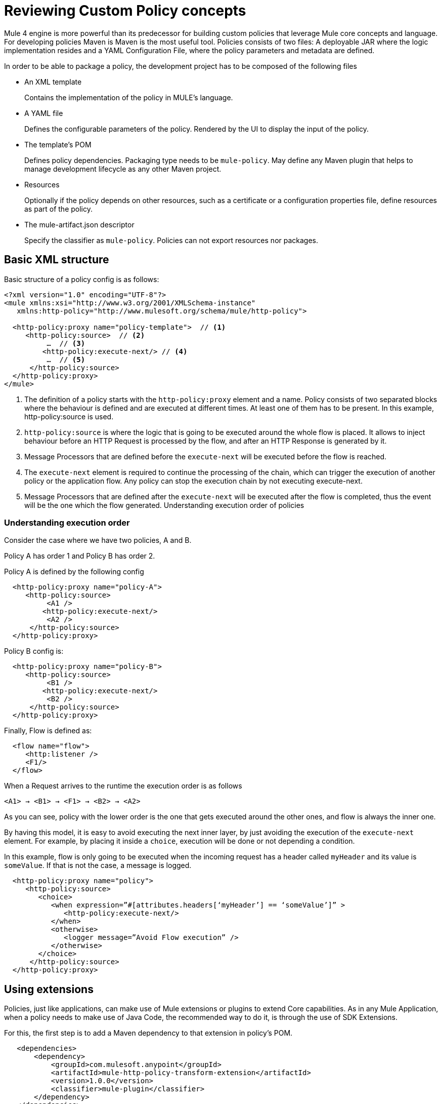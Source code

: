 = Reviewing Custom Policy concepts

Mule 4 engine is more powerful than its predecessor for building custom policies that leverage Mule core concepts and language.
For developing policies Maven is Maven is the most useful tool. Policies consists of two files: A deployable JAR where the
logic implementation resides and a YAML Configuration File, where the policy parameters and metadata are defined.

In order to be able to package a policy, the development project has to be composed of the following files

* An XML template
+
Contains the implementation of the policy in MULE's language.
* A YAML file
+
Defines the configurable parameters of the policy. Rendered by the UI to display the input of the policy.
+
* The template's POM
+
Defines policy dependencies. Packaging type needs to be `mule-policy`. May define any Maven plugin that helps to manage
development lifecycle as any other Maven project.
* Resources
+
Optionally if the policy depends on other resources, such as a certificate or a configuration properties file, define resources
as part of the policy.
+
* The mule-artifact.json descriptor
+
Specify the classifier as `mule-policy`. Policies can not export resources nor packages.

== Basic XML structure
Basic structure of a policy config is as follows:

[source,xml,linenums]
----
<?xml version="1.0" encoding="UTF-8"?>
<mule xmlns:xsi="http://www.w3.org/2001/XMLSchema-instance"
   xmlns:http-policy="http://www.mulesoft.org/schema/mule/http-policy">

  <http-policy:proxy name="policy-template">  // <1>
     <http-policy:source>  // <2>
          …  // <3>
         <http-policy:execute-next/> // <4>
          …  // <5>
      </http-policy:source>
  </http-policy:proxy>
</mule>
----

<1> The definition of a policy starts with the `http-policy:proxy` element and a name. Policy consists of two separated blocks where the behaviour is defined and are executed at different times. At least one of them has to be present. In this example, http-policy:source is used.
<2> `http-policy:source` is where the logic that is going to be executed around the whole flow is placed. It allows to inject behaviour before an HTTP Request is processed by the flow, and after an HTTP Response is generated by it.
<3> Message Processors that are defined before the `execute-next` will be executed before the flow is reached.
<4> The `execute-next` element is required to continue the processing of the chain, which can trigger the execution of another policy or the application flow. Any policy can stop the execution chain by not executing execute-next.
<5> Message Processors that are defined after the `execute-next` will be executed after the flow is completed, thus the event will be the one which the flow generated.
Understanding execution order of policies

=== Understanding execution order

Consider the case where we have two policies, A and B.

Policy A has order 1 and Policy B has order 2.

Policy A is defined by the following config

[source,xml,linenums]
----
  <http-policy:proxy name="policy-A">
     <http-policy:source>
          <A1 />
         <http-policy:execute-next/>
          <A2 />
      </http-policy:source>
  </http-policy:proxy>
----

Policy B config is:

[source,xml,linenums]
----
  <http-policy:proxy name="policy-B">
     <http-policy:source>
          <B1 />
         <http-policy:execute-next/>
          <B2 />
      </http-policy:source>
  </http-policy:proxy>
----

Finally, Flow is defined as:

[source,xml,linenums]
----
  <flow name="flow">
     <http:listener />
     <F1/>
  </flow>
----

When a Request arrives to the runtime the execution order is as follows

----
<A1> → <B1> → <F1> → <B2> → <A2>
----

As you can see, policy with the lower order is the one that gets executed around the other ones, and flow is always the inner one.

By having this model, it is easy to avoid executing the next inner layer, by just avoiding the execution of the `execute-next` element.
For example, by placing it inside a `choice`, execution will be done or not depending a condition.

In this example, flow is only going to be executed when the incoming request has a header called `myHeader` and its value is `someValue`.
If that is not the case, a message is logged.

[source,xml,linenums]
----
  <http-policy:proxy name="policy">
     <http-policy:source>
        <choice>
           <when expression=”#[attributes.headers[‘myHeader’] == ‘someValue’]” >
              <http-policy:execute-next/>
           </when>
           <otherwise>
              <logger message=”Avoid Flow execution” />
           </otherwise>
        </choice>
      </http-policy:source>
  </http-policy:proxy>
----

== Using extensions

Policies, just like applications, can make use of Mule extensions or plugins to extend Core capabilities. As in any Mule Application, when a policy needs to make use of Java Code, the recommended way to do it, is through the use of SDK Extensions.

For this, the first step is to add a Maven dependency to that extension in policy's POM.

[source,xml,linenums]
----
   <dependencies>
       <dependency>
           <groupId>com.mulesoft.anypoint</groupId>
           <artifactId>mule-http-policy-transform-extension</artifactId>
           <version>1.0.0</version>
           <classifier>mule-plugin</classifier>
       </dependency>
   </dependencies>
----

Then, operations exposed by the dependency are available to be used within policy's logic after adding the namespace

[source,xml,linenums]
----
<?xml version="1.0" encoding="UTF-8"?>
<mule xmlns="http://www.mulesoft.org/schema/mule/core"
     xmlns:xsi="http://www.w3.org/2001/XMLSchema-instance"
     xmlns:http-policy="http://www.mulesoft.org/schema/mule/http-policy"
     xmlns:http-transform="http://www.mulesoft.org/schema/mule/http-policy-transform"
     xsi:schemaLocation="http://www.mulesoft.org/schema/mule/core http://www.mulesoft.org/schema/mule/core/current/mule.xsd
              http://www.mulesoft.org/schema/mule/http-policy http://www.mulesoft.org/schema/mule/http-policy/current/mule-http-policy.xsd
              http://www.mulesoft.org/schema/mule/http-policy-transform http://www.mulesoft.org/schema/mule/http-policy-transform/current/mule-http-policy-transform.xsd">

   <http-policy:proxy name="policy">
       <http-policy:source>
           <http-policy:execute-next/>

           <http-transform:add-headers outputType="response">
               <http-transform:headers>#[{'policyHeader': 'policyHeaderValue'}]</http-transform:headers>
           </http-transform:add-headers>
       </http-policy:source>
   </http-policy:proxy>
</mule>
----

NOTE: It is not possible to use Java Module from policies. Java Module requires that a policy exports the Java classes it has to use, and policies are not allowed to export packages nor resources.

== Outbound policies

One of the main additions is that now policies can also be applied on outbound HTTP Requests and not only on the inbound HTTP Requests. This means that in proxy scenarios where the flow has an HTTP Requester defined, things like adding headers to only that request or doing some sort of traffic shaping on the outbound are now possible.

*Basic structure of a policy that defines both source and operation blocks is as follows:*

[source,xml,linenums]
----
<?xml version="1.0" encoding="UTF-8"?>
<mule xmlns:xsi="http://www.w3.org/2001/XMLSchema-instance"
   xmlns:http-policy="http://www.mulesoft.org/schema/mule/http-policy">

  <http-policy:proxy name="policy-template">  // <1>
      <http-policy:operation> // <2>
     …
      <http-policy:execute-next/>
     …
      </http-policy:operation>
  </http-policy:proxy>
</mule>
----

<1> Same `http-policy:proxy` element is used for both types of policies. Both source and operation blocks may be present. At least one of them is mandatory. When both are present things like sharing variables between them are possible to keep state.
<2> Operation is where the logic that is going to be executed around the flow’s HTTP Requester is placed. If flow does not contain that element, then this block is never executed. It allows to inject behaviour before an HTTP Request is sent to a proxy’s backend and after an HTTP Response is received by the proxy. Just like source block, the execute-next element divides when processors are executed.

*Execution order example*

Consider the case where we have two policies, A and B.

Policy A has order 1 and Policy B has order 2.

Policy A is defined by the following config

[source,xml,linenums]
----
  <http-policy:proxy name="policy-A">
     <http-policy:source>
        <A1 />
        <http-policy:execute-next/>
        <A2 />
     </http-policy:source>

     <http-policy:operation>
        <A3 />
        <http-policy:execute-next/>
        <A4 />
     </http-policy:operation>
  </http-policy:proxy>
----

Policy B config is

[source,xml,linenums]
----
  <http-policy:proxy name="policy-B">
     <http-policy:source>
        <B1 />
        <http-policy:execute-next/>
        <B2 />
     </http-policy:source>

     <http-policy:operation>
        <B3 />
        <http-policy:execute-next/>
        <B4 />
     </http-policy:operation>
  </http-policy:proxy>
----

Finally, Flow is defined as

[source,xml,linenums]
----
  <flow name="flow">
      <http:listener />
      <F1/>
      <http:requester />
      <F2/>
  </flow>
----

When a Request arrives to the runtime the execution order is as follows

----
<A1> → <B1> → <F1> → <A3> → <B3> → <http:requester> → <B4> → <A4> → <F2> → <B2> → <A2>
----

As you can see, operation policies are injected only around the `http:requester`.

== Error Handling

Another new feature that can be achieved using policies is handling errors thrown by the policy and even errors thrown by the flow or other policies within it. This is done using Mule’s `try` and `error-handler` elements.

Once an error is catched by an `error-handler`, it is either propagated, in which case the error jumps into the outer chain, or it is completely handled, in which case, outer chain execution continues normally.

To put an example, consider the following policy and flow.

[source,xml,linenums]
----
  <http-policy:proxy name="policy">
     <http-policy:source>
        <try>
           <P1 />
           <http-policy:execute-next/>
           <P2 />
           <error-handler>
              <on-error-continue>
                 <PEH />
              </on-error-continue>
           </error-handler>
        </try>
      </http-policy:source>
  </http-policy:proxy>
----

[source,xml,linenums]
----
  <flow name="flow">
     <http:listener />
     <F1 />
     <F2 />
     <error-handler>
        <on-error-continue>
           <FEH />
        </on-error-continue>
     </error-handler>
  </flow>
----

We can explore a couple of scenarios where error is thrown from different processors

Consider that `<F1>`, defined in the flow, is the one that raises an error, then execution order is as follows:

----
<P1> → <F1> → <FEH> → <P2>
----

`<F2>`, is not executed at all, and processing continues into the flow’s error-handler after error is raised.
Also, as flow’s error-handler is configured to not propagate errors, when execution returns to the policy, error is already handled and processing continues normally, by executing `<P2>` instead of the policy’s `error-handler`.

Now consider that `<P1>`, defined in the policy, is the one that raises the error. In that case execution order is

----
<P1> → <PEH>
----

Flow is never reached, so this is another way that a flow can be conditionally executed.

We can go through similar scenarios but considering that `error-handler` is configured to *propagate* errors. In that case error handler is defined as

[source,xml,linenums]
----
  <error-handler>
     <on-error-propagate>
        <FEH />
     </on-error-propagate>
  </error-handler>
----

Considering the first scenario where `<F1>` element raises an error, execution order would be

----
<P1> → <F1> → <FEH> → <PEH>
----

Notice that in this case, after flow’s `error-handler` finishes to execute, the error is passed to the policy as well, and by that, policy execution continues into the policy’s `error-handler`


== Classloading isolation

Just like applications, classloading isolation affects policies. This means that any resource or library that one policy
defines, is not visible by other policies.

Classloading isolation is a complex matter, but policies only cares about what they use and do not care about exporting things for others to use, like Mule extensions or plugins.

Something important to notice, between policies and applications there is not complete isolation. It is a similar scenario of applications and domains. Whatever plugin, library or resource is visible by the application, is also visible by any policy applied to that application. The other way around is not true.

In the case that when a policy and the application are both using different versions of the same dependency, then the application one prevails.

One limitation existent is that policies can not export resources nor Java classes for others to use. Validations on this are present in Mule Packager from versions 3.2.0+.

More on classloading isolation: https://docs.mulesoft.com/mule4-user-guide/v/4.1/about-classloading-isolation

== Variables and Message Scope

A policy can define any number of variables and can make any changes to Mule's message it wants.

=== Variables

Nevertheless, variables have local scope. This means that variables defined in a policy, are not available in other policies nor
in the application. Also, variables defined by the application are not available to any other policy. If a policy with both source
and operation blocks is defined, then variables are shared between blocks.

=== Source policies

Also, not every modification that is made to a Message is propagated to other policies or to the application.
We need to distinguish between source and operation policies to explain Message propagation.

Let's start with source policies. Whatever modification to a Mule Message is made *after* `execute-next` element, is propagated as
is. An example of this, consider the following policy and flow:

[source,xml,linenums]
----
<http-policy:proxy name="policy">
  <http-policy:source>
     <http-policy:execute-next/>
     <set-payload value="Policy Message" />
   </http-policy:source>
</http-policy:proxy>
----

[source,xml,linenums]
----
<flow name="flow">
  <http:listener />
  <set-payload value="Flow Message" />
</flow>
----

When an incoming request arrives to the runtime, the HTTP Response will contain "Policy Message" as body.

But, modifications made *before* `execute-next` element, are not propagated by default to next policy or to application. Let's
view this:

[source,xml,linenums]
----
<http-policy:proxy name="policy">
  <http-policy:source>
     <set-payload value="Policy Message" />
     <http-policy:execute-next/>
  </http-policy:source>
</http-policy:proxy>
----

[source,xml,linenums]
----
<flow name="flow">
  <http:listener />
  <logger message=#[payload] />
</flow>
----

When an incoming request arrives to the runtime, the HTTP Response will contain an empty body. Also, the LOGGER placed in the flow,
will display an empty message.

However, there is a way to change this behaviour, and this is through a policy attribute called `propagateMessageTransformations`.
When that property is enabled, then modifications made before `execute-next` are in fact propagated to next policy or application.

[source,xml,linenums]
----
<http-policy:proxy name="policy">
  <http-policy:source propagateMessageTransformations="true">
     <set-payload value="Policy Message" />
     <http-policy:execute-next/>
  </http-policy:source>
</http-policy:proxy>
----

[source,xml,linenums]
----
<flow name="flow">
  <http:listener />
  <logger message=#[payload] />
</flow>
----

In this scenario, when an incoming request arrives to the runtime, the HTTP Response will contain "Policy Message" as body. Also,
the LOGGER placed in the flow, will display "Policy Message" as message.

This decision was made, so policy developer explicitly defines that a policy is changing what the application would have received
if the policy was not there. This way, unintentional modifications won't affect flow execution.

=== Operation policies

Now, about operation policies, the case is similar to what have just been explained with a twist. In operation policies, modifications
made before the `execute-next` element are always propagated. Modifications made after it, are not propagated by default, but can
be enabled using the same flag on the operation policy definition

[source,xml,linenums]
----
<http-policy:proxy name="scope-payload">
   <http-policy:operation propagateMessageTransformations="true">
       …
       <http-policy:execute-next/>
       …
   </http-policy:operation>
</http-policy:proxy>
----

The logic here is also similar. If the policy developer wants to modify what would have been received by the application, then it
has to be explicit about it.

=== Authentication (Security Context)

So, in summary, variables can not be used to expose information from a policy, but Message can. Another way to expose information
related to user Authentication is Authentication object of the Security context.

If a policy sets this object, it will also be available to other policies and to the application. The way of accessing this
information is using a DataWeave expression:

----
#[authentication.principal]
#[authentication.password]
#[authentication.properties.someProperty]
----

Right now, the only way to setting this object, is through the usage of an SDK Mule extension. How to do it, can be found here:
https://docs.mulesoft.com/mule-sdk/v/1.1/authentication-handler

This is how we are doing to propagate Client information in our out-of-the-box policies for example.

== YAML Configuration File
Mule’s policies are composed by an XML configuration where the business logic is defined and also by a YAML file where metadata
and user parameters of that logic is defined.

It is a really common case that the same policy has to be applied to multiple APIs. It is also really common that in some other
cases a different configuration of a policy is desired depending on the API.

A great example is the Rate Limit Policy. A user may want to allow up to 100 request per minutes on certain API, and that could be
of 5000 per minute on a different API.

In order to allow this type of different configurations, policies developers may define that a policy has certain parameters that
the user has to set when applying it.

Those parameters are defined in the YAML Configuration File. This configuration is then used by API Manager to render the UI that
is displayed when trying to apply the policy. Policies parameters will be shown as user inputs at that moment.

*Example of Client ID enforcement YAML file*

[source,yaml,linenums]
----
id: openam-access-token-enforcement  // <1>
name: OpenAM access token enforcement  // <2>
supportedPoliciesVersions: '>=v4'  // <3>
description: Enforces access tokens by OpenAM.  // <4>
category: Security  // <5>
violationCategory: authentication  // <6>
type: system  // <7>
resourceLevelSupported: true  // <8>
standalone: true  // <9>
requiredCharacteristics: []  // <10>
identityManagement:  // <11>
type: OpenAM
providedCharacteristics:  // <12>
- OAuth 2.0 protected
configuration:  // <13>
- propertyName: scopes
  name: Scopes
  description: A space-separated list of supported scopes
  type: string
  optional: true
  sensitive: false
  allowMultiple: false
- propertyName: exposeHeaders
  name: Expose Headers
  description: In a proxy scenario, defines if headers should be exposed in the request to the backend. The headers that may
      be sent are the user properties returned by the federation server when validating the access token with a 'X-AGW-' prefix.
  type: boolean
  optional: true
  defaultValue: true
  allowMultiple: false
----

<1> Unique ID within your organization of the policy. Mandatory
<2> User friendly name that is used for displaying the policy name in API Manager’s UI. Mandatory
<3> Deprecated property. Value should be set to ‘>=v1’ for now. Mandatory
<4> Description of what the policy does. Also used in API Manager’s UI. Mandatory
<5> Category to which the policy belongs. Used to group and filter policies in API Manager’s UI, any String value is valid. Mandatory
<6> Deprecated property. Value should be set to ‘system’. Mandatory
<7> Value used by the Edge to show metrics about different types of policy violations. Mandatory
<8> Whether resource level pointcuts should be enabled when applying the policy. Mandatory
<9> Deprecated property. Value should be set to ‘true’. Mandatory
<10> Deprecated property. Value should be set to ‘[]’. Mandatory
<11> Whether policy requires information about an identity management that is configured to the API’s Organization. Optional
<12> Which characteristic does the policy provides. Is used as another filter in API Manager’s UI. It expects an array of values. Mandatory
<13> Where the policy parameters are defined. Every parameter listed here will be rendered as an expected user input in API Manager’s UI. It expects an array of values. Mandatory

Let’s take a look on the syntax for defining policy’s parameters.

[source,yaml,linenums]
----
  propertyName: scopes // <1>
  name: Scopes // <2>
  description: A space-separated list of supported scopes // <3>
  type: string // <4>
  defaultValue: some String // <5>
  optional: true // <6>
  sensitive: false // <7>
  allowMultiple: false // <8>
----

<1> Internal name of the parameter. Must be unique within the policy.
<2> User friendly name of the parameter. Used for displaying in API Manager’s UI.
<3> Description of the parameter. Also, used for displaying in API Manager’s UI.
<4> Type of the parameter.
<5> Default value for the parameter.
<6> Whether is mandatory for the user to enter this value or not.
<7> Whether this property should be masked when entering in API Manager’s UI.
<8> Whether multiple values should be allowed for this parameter.

=== Parameter types
Depending of the type of the parameter, the UI will render a different type of input, like text boxes, radio buttons, checkboxes, etc.
Also, as some of this rendered elements require additional configuration, depending on the type, some additional properties may be required.

The list of available types consists of:

* *String*: Any string expected
* *Expression*: A DataWeave expression starting with #[ and finished with ] is expected
* *Boolean*: true or false
* *Int*: A number is expected. This type requires additional properties

[source,yaml,linenums]
----
  minimumValue: -1 // <1>
  maximumValue: 2147483647 // <2>
----

<1> Minimum value allowed for the parameter
<2> Maximum value allowed for the parameter

* *Radio*: One value of a group of options. This type requires additional properties

[source,yaml,linenums]
----
Options: // <1>
- name: HTTP Basic Authentication Header
  value: httpBasicAuthenticationHeader
- name: Custom Expression
  value: customExpression
----

<1> Array of options among which the user has to select one. Each option has a name user for displaying in the UI and an internal value that is going to be used in the policy

* *Keyvalues*: Collection of Key-Value pairs.

== HandleBars
Policies support Handlebars, a templating engine for resolving the configurable parameters of the policy and implementing semantic logic, such as conditionals.
This is the way of using the user inputs in the policies.

Each policy parameter defined in YAML Configuration file will be available as a HandleBars variable for resolving the definitive policy configuration.

Note: Handlebars is an extension of Mustache, which was used in earlier versions.

Depending on the parameter type defined in the YAML, the variable will be of a different HandleBars type.

String, Expression, Radio, Int and Boolean end up being primitives types in HandleBars.

This types can be referenced from the policy template using curly brackets:
`{{{myproperty}}}`

Keyvalues are complex types in HandleBars. Complex types have inner properties and those can be referenced as follows

----
{{{keyvalue.key}}}
{{{keyvalue.value}}}
----

There are some properties that are available to use in policies without being defined in YAML Configuration file

* *policyId* id of the policy, useful for logging or naming a policy
* *isWsdlEndpoint* indicates whether the API where the policy is being applied is a WSDL API

When an Identity Management is defined for the organization where the API where the policy is being applied, then the following
properties are also available

*identityManagementTokenUrl* introspection endpoint of the identity management
*identityManagementClientId* client Id for authenticating to the introspection endpoint
*identityManagementClientSecret* client secret for authenticating to the introspection endpoint

== Pointcuts
In earlier versions, the pointcut element was required to configure a custom policy. It specified to which API the policy was going to be applied.
In Mule 4, you don’t need to configure the pointcut. This information is provided by API Manager when a policy is applied. See offline policies for configuration guidelines when a policy is not applied online.

== Advanced topics
**** link:/api-manager/v/2.x/http-policy-transform[Reviewing HTTP Policy Transform Extension]
**** link:/api-manager/v/2.x/add-remove-headers-concept[Adding/Removing headers example]
***** link:/api-manager/v/2.x/add-remove-headers-latest-task[Adding/Removing Headers]
***** link:/api-manager/v/2.x/add-remove-headers[Testing removing headers Custom Policy example]
**** link:/api-manager/v/2.x/caching-in-a-custom-policy-mule-4[Removing HTTP Caching Custom Policy example]

== See also
**** link:/api-manager/v/2.x/custom-policy-packaging-policy[Packaging a Custom Policy]
**** link:/api-manager/v/2.x/custom-policy-uploading-to-exchange[Uploading to Exchange]
